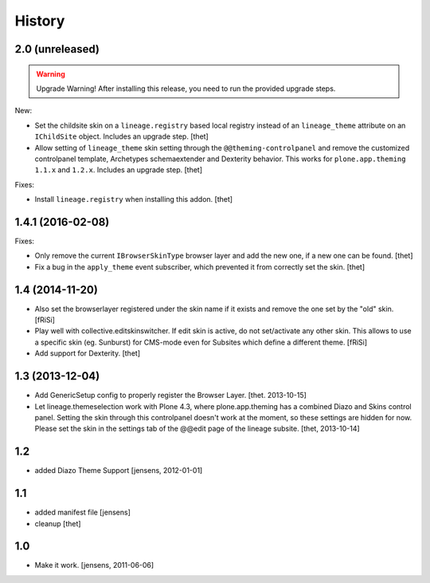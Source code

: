 
History
=======


2.0 (unreleased)
----------------

.. warning:: Upgrade Warning!
    After installing this release, you need to run the provided upgrade steps.

New:

- Set the childsite skin on a ``lineage.registry`` based local registry instead of an ``lineage_theme`` attribute on an ``IChildSite`` object.
  Includes an upgrade step.
  [thet]

- Allow setting of ``lineage_theme`` skin setting through the ``@@theming-controlpanel`` and remove the customized controlpanel template, Archetypes schemaextender and Dexterity behavior.
  This works for ``plone.app.theming`` ``1.1.x`` and ``1.2.x``.
  Includes an upgrade step.
  [thet]

Fixes:

- Install ``lineage.registry`` when installing this addon.
  [thet]


1.4.1 (2016-02-08)
------------------

Fixes:

- Only remove the current ``IBrowserSkinType`` browser layer and add the new one, if a new one can be found.
  [thet]

- Fix a bug in the ``apply_theme`` event subscriber, which prevented it from correctly set the skin.
  [thet]


1.4 (2014-11-20)
----------------

- Also set the browserlayer registered under the skin name if it exists and
  remove the one set by the "old" skin.
  [fRiSi]

- Play well with collective.editskinswitcher. If edit skin is active, do
  not set/activate any other skin. This allows to use a specific skin (eg.
  Sunburst) for CMS-mode even for Subsites which define a different theme.
  [fRiSi]

- Add support for Dexterity.
  [thet]


1.3 (2013-12-04)
----------------

- Add GenericSetup config to properly register the Browser Layer.
  [thet. 2013-10-15]

- Let lineage.themeselection work with Plone 4.3, where plone.app.theming has a
  combined Diazo and Skins control panel. Setting the skin through this
  controlpanel doesn't work at the moment, so these settings are hidden for
  now. Please set the skin in the settings tab of the @@edit page of the
  lineage subsite.
  [thet, 2013-10-14]


1.2
---

- added Diazo Theme Support
  [jensens, 2012-01-01]


1.1
---

- added manifest file [jensens]

- cleanup [thet]


1.0
---

* Make it work. [jensens, 2011-06-06]
